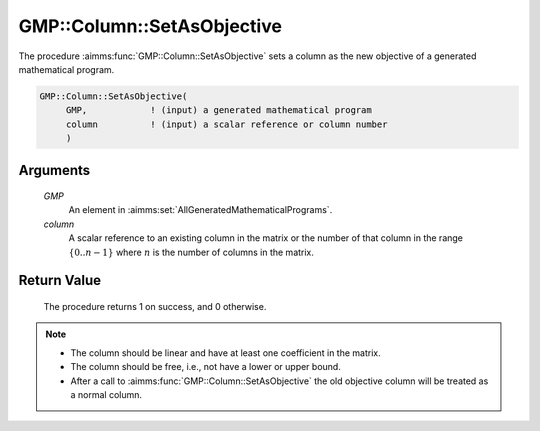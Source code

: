 .. aimms:procedure:: GMP::Column::SetAsObjective(GMP, column)

.. _GMP::Column::SetAsObjective:

GMP::Column::SetAsObjective
===========================

The procedure :aimms:func:`GMP::Column::SetAsObjective` sets a column as the new
objective of a generated mathematical program.

.. code-block:: aimms

    GMP::Column::SetAsObjective(
         GMP,            ! (input) a generated mathematical program
         column          ! (input) a scalar reference or column number
         )

Arguments
---------

    *GMP*
        An element in :aimms:set:`AllGeneratedMathematicalPrograms`.

    *column*
        A scalar reference to an existing column in the matrix or the number of
        that column in the range :math:`\{ 0 .. n-1 \}` where :math:`n` is the
        number of columns in the matrix.

Return Value
------------

    The procedure returns 1 on success, and 0 otherwise.

.. note::

    -  The column should be linear and have at least one coefficient in the
       matrix.

    -  The column should be free, i.e., not have a lower or upper bound.

    -  After a call to :aimms:func:`GMP::Column::SetAsObjective` the old objective
       column will be treated as a normal column.

.. seealso::

    The routines :aimms:func:`GMP::Column::Add` and :aimms:func:`GMP::Instance::CreateDual`.
